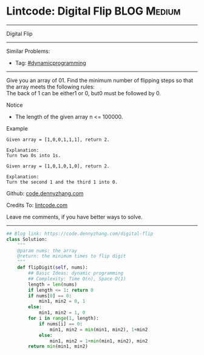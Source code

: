 * Lintcode: Digital Flip                                        :BLOG:Medium:
#+STARTUP: showeverything
#+OPTIONS: toc:nil \n:t ^:nil creator:nil d:nil
:PROPERTIES:
:type:     dynamicprogramming
:END:
---------------------------------------------------------------------
Digital Flip
---------------------------------------------------------------------
#+BEGIN_HTML
<a href="https://github.com/dennyzhang/code.dennyzhang.com/tree/master/problems/digital-flip"><img align="right" width="200" height="183" src="https://www.dennyzhang.com/wp-content/uploads/denny/watermark/github.png" /></a>
#+END_HTML
Similar Problems:
- Tag: [[https://code.dennyzhang.com/review-dynamicprogramming][#dynamicprogramming]]
---------------------------------------------------------------------
Give you an array of 01. Find the minimum number of flipping steps so that the array meets the following rules:
The back of 1 can be either1 or 0, but0 must be followed by 0.

Notice
- The length of the given array n <= 100000.

Example
#+BEGIN_EXAMPLE
Given array = [1,0,0,1,1,1], return 2.

Explanation:
Turn two 0s into 1s.
#+END_EXAMPLE

#+BEGIN_EXAMPLE
Given array = [1,0,1,0,1,0], return 2.

Explanation:
Turn the second 1 and the third 1 into 0.
#+END_EXAMPLE

Github: [[https://github.com/dennyzhang/code.dennyzhang.com/tree/master/problems/digital-flip][code.dennyzhang.com]]

Credits To: [[http://www.lintcode.com/en/problem/digital-flip/][lintcode.com]]

Leave me comments, if you have better ways to solve.
---------------------------------------------------------------------

#+BEGIN_SRC python
## Blog link: https://code.dennyzhang.com/digital-flip
class Solution:
    """
    @param nums: the array
    @return: the minimum times to flip digit
    """
    def flipDigit(self, nums):
        ## Basic Ideas: dynamic programming
        ## Complexity: Time O(n), Space O(1)
        length = len(nums)
        if length <= 1: return 0
        if nums[0] == 0:
            min1, min2 = 0, 1
        else:
            min1, min2 = 1, 0
        for i in range(1, length):
            if nums[i] == 0:
                min1, min2 = min(min1, min2), 1+min2
            else:
                min1, min2 = 1+min(min1, min2), min2
        return min(min1, min2)
#+END_SRC

#+BEGIN_HTML
<div style="overflow: hidden;">
<div style="float: left; padding: 5px"> <a href="https://www.linkedin.com/in/dennyzhang001"><img src="https://www.dennyzhang.com/wp-content/uploads/sns/linkedin.png" alt="linkedin" /></a></div>
<div style="float: left; padding: 5px"><a href="https://github.com/dennyzhang"><img src="https://www.dennyzhang.com/wp-content/uploads/sns/github.png" alt="github" /></a></div>
<div style="float: left; padding: 5px"><a href="https://www.dennyzhang.com/slack" target="_blank" rel="nofollow"><img src="https://www.dennyzhang.com/wp-content/uploads/sns/slack.png" alt="slack"/></a></div>
</div>
#+END_HTML
